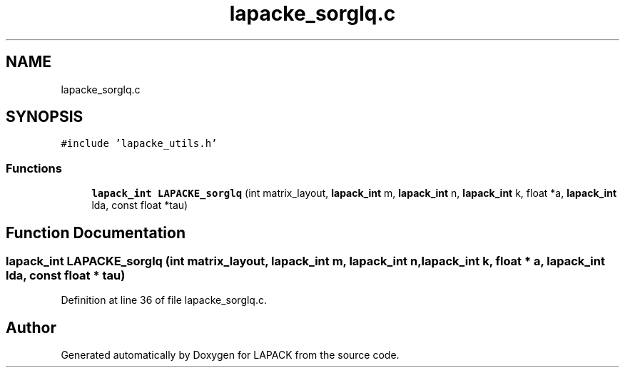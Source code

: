 .TH "lapacke_sorglq.c" 3 "Tue Nov 14 2017" "Version 3.8.0" "LAPACK" \" -*- nroff -*-
.ad l
.nh
.SH NAME
lapacke_sorglq.c
.SH SYNOPSIS
.br
.PP
\fC#include 'lapacke_utils\&.h'\fP
.br

.SS "Functions"

.in +1c
.ti -1c
.RI "\fBlapack_int\fP \fBLAPACKE_sorglq\fP (int matrix_layout, \fBlapack_int\fP m, \fBlapack_int\fP n, \fBlapack_int\fP k, float *a, \fBlapack_int\fP lda, const float *tau)"
.br
.in -1c
.SH "Function Documentation"
.PP 
.SS "\fBlapack_int\fP LAPACKE_sorglq (int matrix_layout, \fBlapack_int\fP m, \fBlapack_int\fP n, \fBlapack_int\fP k, float * a, \fBlapack_int\fP lda, const float * tau)"

.PP
Definition at line 36 of file lapacke_sorglq\&.c\&.
.SH "Author"
.PP 
Generated automatically by Doxygen for LAPACK from the source code\&.
